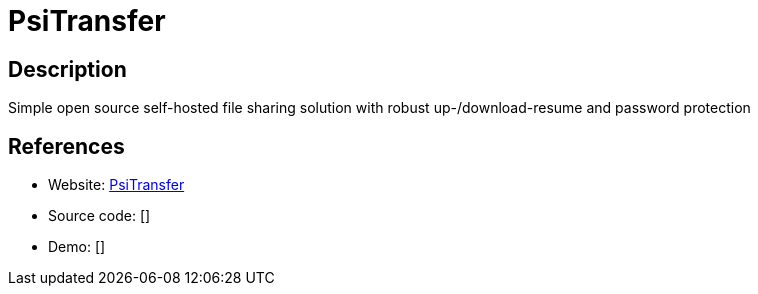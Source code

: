 = PsiTransfer

:Name:          PsiTransfer
:Language:      PsiTransfer
:License:       BSD-2-Clause
:Topic:         File Sharing and Synchronization
:Category:      Distributed filesystems
:Subcategory:   Single-click/drag-n-drop upload

// END-OF-HEADER. DO NOT MODIFY OR DELETE THIS LINE

== Description

Simple open source self-hosted file sharing solution with robust up-/download-resume and password protection

== References

* Website: https://github.com/psi-4ward/psitransfer[PsiTransfer]
* Source code: []
* Demo: []
